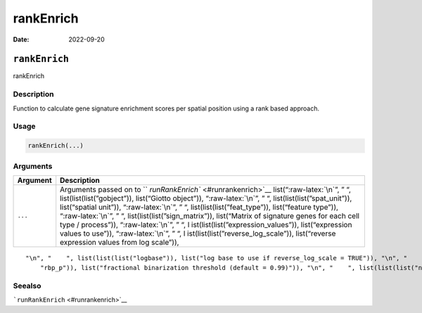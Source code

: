 ==========
rankEnrich
==========

:Date: 2022-09-20

.. role:: raw-latex(raw)
   :format: latex
..

``rankEnrich``
==============

rankEnrich

Description
-----------

Function to calculate gene signature enrichment scores per spatial
position using a rank based approach.

Usage
-----

.. code:: r

   rankEnrich(...)

Arguments
---------

+-------------------------------+--------------------------------------+
| Argument                      | Description                          |
+===============================+======================================+
| ``...``                       | Arguments passed on to               |
|                               | ``                                   |
|                               | `runRankEnrich`` <#runrankenrich>`__ |
|                               | list(“:raw-latex:`\n`”, ” “,         |
|                               | list(list(list(”gobject”)),          |
|                               | list(“Giotto object”)),              |
|                               | “:raw-latex:`\n`”, ” “,              |
|                               | list(list(list(”spat_unit”)),        |
|                               | list(“spatial unit”)),               |
|                               | “:raw-latex:`\n`”, ” “,              |
|                               | list(list(list(”feat_type”)),        |
|                               | list(“feature type”)),               |
|                               | “:raw-latex:`\n`”, ” “,              |
|                               | list(list(list(”sign_matrix”)),      |
|                               | list(“Matrix of signature genes for  |
|                               | each cell type / process”)),         |
|                               | “:raw-latex:`\n`”, ” “,              |
|                               | l                                    |
|                               | ist(list(list(”expression_values”)), |
|                               | list(“expression values to use”)),   |
|                               | “:raw-latex:`\n`”, ” “,              |
|                               | l                                    |
|                               | ist(list(list(”reverse_log_scale”)), |
|                               | list(“reverse expression values from |
|                               | log scale”)),                        |
+-------------------------------+--------------------------------------+

::

   "\n", "    ", list(list(list("logbase")), list("log base to use if reverse_log_scale = TRUE")), "\n", "    ", list(list(list("output_enrichment")), list("how to return enrichment output")), "\n", "    ", list(list(list("ties_method")), list("how to handle rank ties")), "\n", "    ", list(list(list("p_value")), list("calculate p-values (boolean, default = FALSE)")), "\n", "    ", list(list(list("n_times")), list("number of permutations to calculate for p_value")), "\n", "    ", list(list(list(
       "rbp_p")), list("fractional binarization threshold (default = 0.99)")), "\n", "    ", list(list(list("num_agg")), list("number of top genes to aggregate (default = 100)")), "\n", "    ", list(list(list("name")), list("to give to spatial enrichment results, default = rank")), "\n", "    ", list(list(list("return_gobject")), list("return giotto object")), "\n", "  ")

Seealso
-------

```runRankEnrich`` <#runrankenrich>`__
